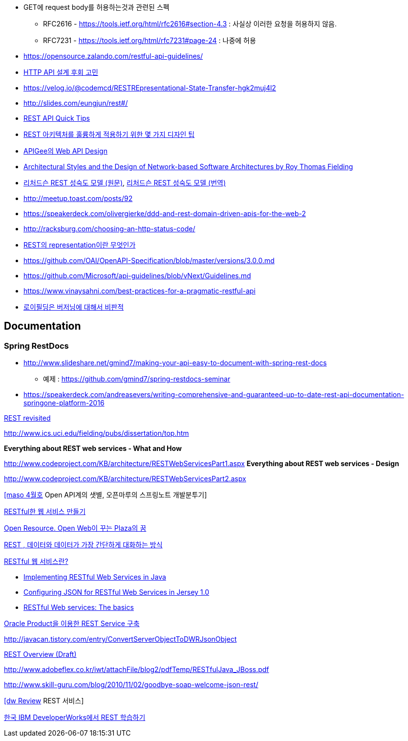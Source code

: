 * GET에 request body를 허용하는것과 관련된 스펙
** RFC2616 - https://tools.ietf.org/html/rfc2616#section-4.3 : 사실상 이러한 요청을 허용하지 않음.
** RFC7231 - https://tools.ietf.org/html/rfc7231#page-24 : 나중에 허용

* https://opensource.zalando.com/restful-api-guidelines/
* https://www.slideshare.net/NHNFORWARD/nhnforward2019-7[HTTP API 설계 후회 고민]
* https://velog.io/@codemcd/RESTREpresentational-State-Transfer-hgk2muj4l2
* http://slides.com/eungjun/rest#/
* http://www.restapitutorial.com/lessons/restquicktips.html[REST API Quick Tips]
* https://www.theteams.kr/teams/371/post/64313[REST 아키텍처를 훌륭하게 적용하기 위한 몇 가지 디자인 팁]
* https://pages.apigee.com/rs/apigee/images/api-design-ebook-2012-03.pdf[APIGee의 Web API Design]
* http://www.ics.uci.edu/~fielding/pubs/dissertation/top.htm[Architectural Styles and
the Design of Network-based Software Architectures by  Roy Thomas Fielding]
* http://martinfowler.com/articles/richardsonMaturityModel.html[리처드슨 REST 성숙도 모델 (원문)],  http://jinson.tistory.com/190[리처드슨 REST 성숙도 모델 (번역)]
* http://meetup.toast.com/posts/92
* https://speakerdeck.com/olivergierke/ddd-and-rest-domain-driven-apis-for-the-web-2
* http://racksburg.com/choosing-an-http-status-code/
* https://blog.npcode.com/2017/04/03/rest%EC%9D%98-representation%EC%9D%B4%EB%9E%80-%EB%AC%B4%EC%97%87%EC%9D%B8%EA%B0%80/[REST의 representation이란 무엇인가]
* https://github.com/OAI/OpenAPI-Specification/blob/master/versions/3.0.0.md
* https://github.com/Microsoft/api-guidelines/blob/vNext/Guidelines.md
* https://www.vinaysahni.com/best-practices-for-a-pragmatic-restful-api
* https://twitter.com/fielding/status/376835835670167552[로이필딩은 버저닝에 대해서 비판적]

== Documentation
=== Spring RestDocs
* http://www.slideshare.net/gmind7/making-your-api-easy-to-document-with-spring-rest-docs
** 예제 : https://github.com/gmind7/spring-restdocs-seminar
* https://speakerdeck.com/andreasevers/writing-comprehensive-and-guaranteed-up-to-date-rest-api-documentation-springone-platform-2016

http://younghoe.info/1352[REST revisited]

http://www.ics.uci.edu/~fielding/pubs/dissertation/top.htm[http://www.ics.uci.edu/~fielding/pubs/dissertation/top.htm]

**Everything about REST web services - What and How**

http://www.codeproject.com/KB/architecture/RESTWebServicesPart1.aspx[http://www.codeproject.com/KB/architecture/RESTWebServicesPart1.aspx]  
**Everything about REST web services - Design**

http://www.codeproject.com/KB/architecture/RESTWebServicesPart2.aspx[http://www.codeproject.com/KB/architecture/RESTWebServicesPart2.aspx]

http://blog.openmaru.com/97[[maso 4월호] Open API계의 샛별, 오픈마루의 스프링노트 개발분투기]

http://www.ibm.com/developerworks/kr/library/tutorial/j-rest/index.html[RESTful한 웹 서비스 만들기]

http://humbleprogrammer.net/blog/?p=264[Open Resource. Open Web이 꾸는 Plaza의 꿈]

http://humbleprogrammer.net/blog/?p=304[REST , 데이터와 데이터가 가장 간단하게 대화하는 방식]

http://www.jaso.co.kr/333[RESTful 웹 서비스란?] 

*   http://blogs.sun.com/enterprisetechtips/entry/implementing_restful_web_services_in[Implementing RESTful Web Services in Java]
*   http://blogs.sun.com/enterprisetechtips/entry/configuring_json_for_restful_web[Configuring JSON for RESTful Web Services in Jersey 1.0]
*   http://www.ibm.com/developerworks/webservices/library/ws-restful/index.html?ca=dgr-jw22RESTfulBasics&S_Tact=105AGX59&S_CMP=GRsitejw22[RESTful Web services: The basics]

http://bcho.tistory.com/355[Oracle Product을 이용한 REST Service 구축]

http://javacan.tistory.com/entry/ConvertServerObjectToDWRJsonObject[]

http://bcho.tistory.com/348[REST Overview (Draft)]

http://www.adobeflex.co.kr/iwt/attachFile/blog2/pdfTemp/RESTfulJava_JBoss.pdf[http://www.adobeflex.co.kr/iwt/attachFile/blog2/pdfTemp/RESTfulJava_JBoss.pdf]

http://www.skill-guru.com/blog/2010/11/02/goodbye-soap-welcome-json-rest/[http://www.skill-guru.com/blog/2010/11/02/goodbye-soap-welcome-json-rest/]

http://doortts.tistory.com/145[[dw Review] REST 서비스]

http://ahnyounghoe.tistory.com/1392[한국 IBM DeveloperWorks에서 REST 학습하기]
